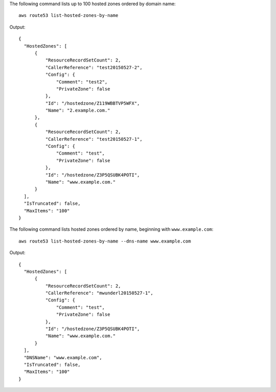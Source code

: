 The following command lists up to 100 hosted zones ordered by domain name::

  aws route53 list-hosted-zones-by-name

Output::

  {
    "HostedZones": [
        {
            "ResourceRecordSetCount": 2,
            "CallerReference": "test20150527-2",
            "Config": {
                "Comment": "test2",
                "PrivateZone": false
            },
            "Id": "/hostedzone/Z119WBBTVP5WFX",
            "Name": "2.example.com."
        },
        {
            "ResourceRecordSetCount": 2,
            "CallerReference": "test20150527-1",
            "Config": {
                "Comment": "test",
                "PrivateZone": false
            },
            "Id": "/hostedzone/Z3P5QSUBK4POTI",
            "Name": "www.example.com."
        }
    ],
    "IsTruncated": false,
    "MaxItems": "100"
  }

The following command lists hosted zones ordered by name, beginning with ``www.example.com``::
  
  aws route53 list-hosted-zones-by-name --dns-name www.example.com

Output::

  {
    "HostedZones": [
        {
            "ResourceRecordSetCount": 2,
            "CallerReference": "mwunderl20150527-1",
            "Config": {
                "Comment": "test",
                "PrivateZone": false
            },
            "Id": "/hostedzone/Z3P5QSUBK4POTI",
            "Name": "www.example.com."
        }
    ],
    "DNSName": "www.example.com",
    "IsTruncated": false,
    "MaxItems": "100"
  }